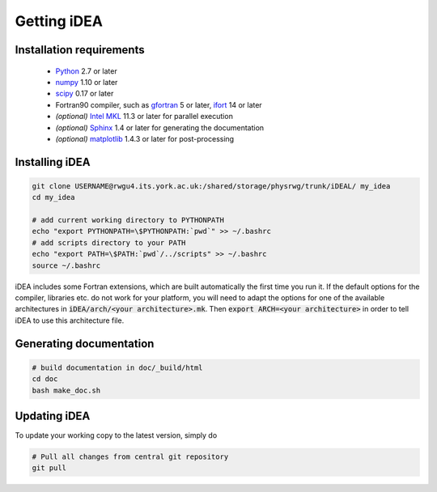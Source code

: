 Getting iDEA
============


Installation requirements
-------------------------

 * `Python <http://www.python.org>`_ 2.7 or later
 * `numpy <http://www.numpy.org>`_ 1.10 or later
 * `scipy <http://www.scipy.org>`_ 0.17 or later
 * Fortran90 compiler, such as `gfortran <https://gcc.gnu.org/fortran/>`_ 5 or
   later, `ifort <https://software.intel.com/en-us/fortran-compilers>`_ 14 or
   later
 * *(optional)* `Intel MKL  <https://software.intel.com/en-us/intel-mkl>`_ 11.3
   or later for parallel execution

 * *(optional)* `Sphinx <http://sphinx-doc.org>`_ 1.4 or later for generating
   the documentation

 * *(optional)* `matplotlib <http://matplotlib.org/>`_ 1.4.3 or later for post-processing

Installing iDEA
----------------

.. code-block:: bash

   git clone USERNAME@rwgu4.its.york.ac.uk:/shared/storage/physrwg/trunk/iDEAL/ my_idea
   cd my_idea

   # add current working directory to PYTHONPATH
   echo "export PYTHONPATH=\$PYTHONPATH:`pwd`" >> ~/.bashrc
   # add scripts directory to your PATH
   echo "export PATH=\$PATH:`pwd`/../scripts" >> ~/.bashrc
   source ~/.bashrc

iDEA includes some Fortran extensions, which are built automatically the first
time you run it. If the default options for the compiler, libraries etc.  do
not work for your platform, you will need to adapt the options for one of the
available architectures in :code:`iDEA/arch/<your architecture>.mk`. Then
:code:`export ARCH=<your architecture>` in order to tell iDEA to use this
architecture file.

Generating documentation
------------------------

.. code-block:: bash

   # build documentation in doc/_build/html
   cd doc
   bash make_doc.sh



Updating iDEA
-------------
To update your working copy to the latest version, simply do

.. code-block:: bash

   # Pull all changes from central git repository
   git pull
